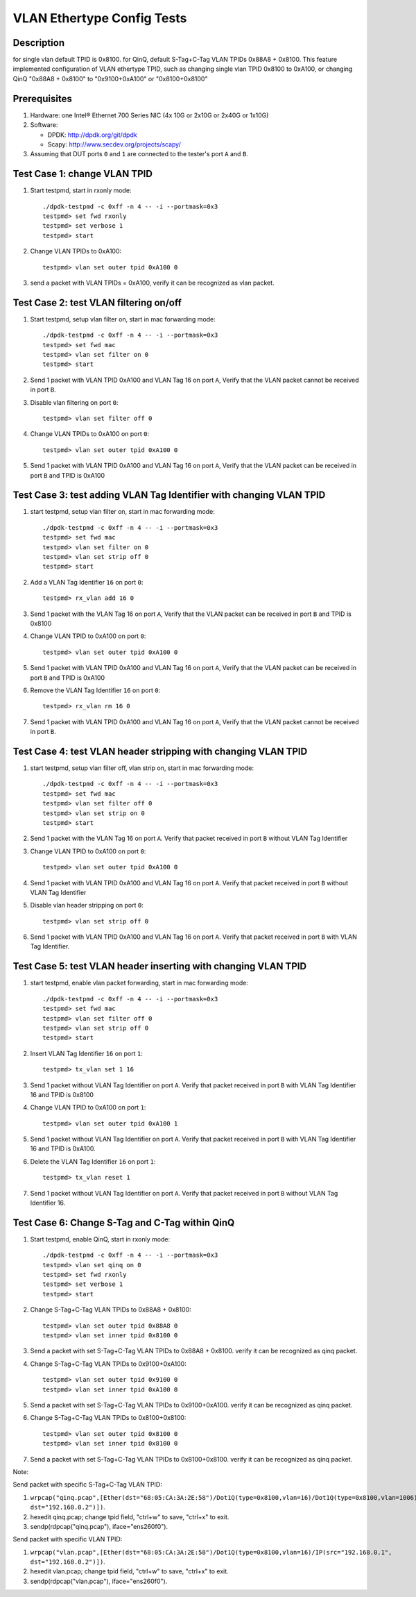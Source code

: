 .. SPDX-License-Identifier: BSD-3-Clause
   Copyright(c) 2016-2017 Intel Corporation

===========================
VLAN Ethertype Config Tests
===========================

Description
===========
for single vlan default TPID is 0x8100.
for QinQ, default S-Tag+C-Tag VLAN TPIDs 0x88A8 + 0x8100.
This feature implemented configuration of VLAN ethertype TPID,
such as changing single vlan TPID 0x8100 to 0xA100, or changing QinQ "0x88A8 + 0x8100" \
to "0x9100+0xA100" or "0x8100+0x8100"

Prerequisites
=============

1. Hardware:
   one Intel® Ethernet 700 Series NIC (4x 10G or 2x10G or 2x40G or 1x10G)

2. Software:

   * DPDK: http://dpdk.org/git/dpdk
   * Scapy: http://www.secdev.org/projects/scapy/

3. Assuming that DUT ports ``0`` and ``1`` are connected to the tester's port ``A`` and ``B``.

Test Case 1: change VLAN TPID
=============================

1. Start testpmd, start in rxonly mode::

      ./dpdk-testpmd -c 0xff -n 4 -- -i --portmask=0x3
      testpmd> set fwd rxonly
      testpmd> set verbose 1
      testpmd> start

2. Change VLAN TPIDs to 0xA100::

      testpmd> vlan set outer tpid 0xA100 0

3. send a packet with VLAN TPIDs = 0xA100, verify it can be recognized as vlan packet.

Test Case 2: test VLAN filtering on/off
=======================================

1. Start testpmd, setup vlan filter on, start in mac forwarding mode::

      ./dpdk-testpmd -c 0xff -n 4 -- -i --portmask=0x3
      testpmd> set fwd mac
      testpmd> vlan set filter on 0
      testpmd> start

2. Send 1 packet with VLAN TPID 0xA100 and VLAN Tag 16 on port ``A``,
   Verify that the VLAN packet cannot be received in port ``B``.

3. Disable vlan filtering on port ``0``::

      testpmd> vlan set filter off 0

4. Change VLAN TPIDs to 0xA100 on port ``0``::

      testpmd> vlan set outer tpid 0xA100 0

5. Send 1 packet with VLAN TPID 0xA100 and VLAN Tag 16 on port ``A``,
   Verify that the VLAN packet can be received in port ``B`` and TPID is 0xA100

Test Case 3: test adding VLAN Tag Identifier with changing VLAN TPID
====================================================================

1. start testpmd, setup vlan filter on, start in mac forwarding mode::

      ./dpdk-testpmd -c 0xff -n 4 -- -i --portmask=0x3
      testpmd> set fwd mac
      testpmd> vlan set filter on 0
      testpmd> vlan set strip off 0
      testpmd> start

2. Add a VLAN Tag Identifier ``16`` on port ``0``::

      testpmd> rx_vlan add 16 0

3. Send 1 packet with the VLAN Tag 16 on port ``A``,
   Verify that the VLAN packet can be received in port ``B`` and TPID is 0x8100

4. Change VLAN TPID to 0xA100 on port ``0``::

      testpmd> vlan set outer tpid 0xA100 0

5. Send 1 packet with VLAN TPID 0xA100 and VLAN Tag 16 on port ``A``,
   Verify that the VLAN packet can be received in port ``B`` and TPID is 0xA100

6. Remove the VLAN Tag Identifier ``16`` on port ``0``::

      testpmd> rx_vlan rm 16 0

7. Send 1 packet with VLAN TPID 0xA100 and VLAN Tag 16 on port ``A``,
   Verify that the VLAN packet cannot be received in port ``B``.

Test Case 4: test VLAN header stripping with changing VLAN TPID
===============================================================

1. start testpmd, setup vlan filter off, vlan strip on, start in mac forwarding mode::

      ./dpdk-testpmd -c 0xff -n 4 -- -i --portmask=0x3
      testpmd> set fwd mac
      testpmd> vlan set filter off 0
      testpmd> vlan set strip on 0
      testpmd> start

2. Send 1 packet with the VLAN Tag 16 on port ``A``.
   Verify that packet received in port ``B`` without VLAN Tag Identifier

3. Change VLAN TPID to 0xA100 on port ``0``::

      testpmd> vlan set outer tpid 0xA100 0

4. Send 1 packet with VLAN TPID 0xA100 and VLAN Tag 16 on port ``A``.
   Verify that packet received in port ``B`` without VLAN Tag Identifier

5. Disable vlan header stripping on port ``0``::

      testpmd> vlan set strip off 0

6. Send 1 packet with VLAN TPID 0xA100 and VLAN Tag 16 on port ``A``.
   Verify that packet received in port ``B`` with VLAN Tag Identifier.


Test Case 5: test VLAN header inserting with changing VLAN TPID
===============================================================

1. start testpmd, enable vlan packet forwarding, start in mac forwarding mode::

      ./dpdk-testpmd -c 0xff -n 4 -- -i --portmask=0x3
      testpmd> set fwd mac
      testpmd> vlan set filter off 0
      testpmd> vlan set strip off 0
      testpmd> start

2. Insert VLAN Tag Identifier ``16`` on port ``1``::

      testpmd> tx_vlan set 1 16

3. Send 1 packet without VLAN Tag Identifier on port ``A``.  Verify that
   packet received in port ``B`` with VLAN Tag Identifier 16 and TPID is
   0x8100

4. Change VLAN TPID to 0xA100 on port ``1``::

      testpmd> vlan set outer tpid 0xA100 1

5. Send 1 packet without VLAN Tag Identifier on port ``A``.  Verify that
   packet received in port ``B`` with VLAN Tag Identifier 16 and TPID is
   0xA100.

6. Delete the VLAN Tag Identifier ``16`` on port ``1``::

      testpmd> tx_vlan reset 1

7. Send 1 packet without VLAN Tag Identifier on port ``A``.  Verify that packet
   received in port ``B`` without VLAN Tag Identifier 16.


Test Case 6: Change S-Tag and C-Tag within QinQ
=================================================

1. Start testpmd, enable QinQ, start in rxonly mode::

      ./dpdk-testpmd -c 0xff -n 4 -- -i --portmask=0x3
      testpmd> vlan set qinq on 0
      testpmd> set fwd rxonly
      testpmd> set verbose 1
      testpmd> start

2. Change S-Tag+C-Tag VLAN TPIDs to 0x88A8 + 0x8100::

      testpmd> vlan set outer tpid 0x88A8 0
      testpmd> vlan set inner tpid 0x8100 0

3. Send a packet with set S-Tag+C-Tag VLAN TPIDs to 0x88A8 + 0x8100.
   verify it can be recognized as qinq packet.

4. Change S-Tag+C-Tag VLAN TPIDs to 0x9100+0xA100::

      testpmd> vlan set outer tpid 0x9100 0
      testpmd> vlan set inner tpid 0xA100 0

5. Send a packet with set S-Tag+C-Tag VLAN TPIDs to 0x9100+0xA100.
   verify it can be recognized as qinq packet.

6. Change S-Tag+C-Tag VLAN TPIDs to 0x8100+0x8100::

      testpmd> vlan set outer tpid 0x8100 0
      testpmd> vlan set inner tpid 0x8100 0

7. Send a packet with set S-Tag+C-Tag VLAN TPIDs to 0x8100+0x8100.
   verify it can be recognized as qinq packet.


Note:

Send packet with specific S-Tag+C-Tag VLAN TPID:

1. ``wrpcap("qinq.pcap",[Ether(dst="68:05:CA:3A:2E:58")/Dot1Q(type=0x8100,vlan=16)/Dot1Q(type=0x8100,vlan=1006)/IP(src="192.168.0.1", dst="192.168.0.2")])``.
2. hexedit qinq.pcap; change tpid field, "ctrl+w" to save, "ctrl+x" to exit.
3. sendp(rdpcap("qinq.pcap"), iface="ens260f0").

Send packet with specific VLAN TPID:

1. ``wrpcap("vlan.pcap",[Ether(dst="68:05:CA:3A:2E:58")/Dot1Q(type=0x8100,vlan=16)/IP(src="192.168.0.1", dst="192.168.0.2")])``.
2. hexedit vlan.pcap; change tpid field, "ctrl+w" to save, "ctrl+x" to exit.
3. sendp(rdpcap("vlan.pcap"), iface="ens260f0").
